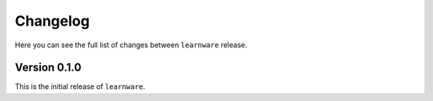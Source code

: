 Changelog
=========
Here you can see the full list of changes between ``learnware`` release.

Version 0.1.0
-------------
This is the initial release of ``learnware``.
